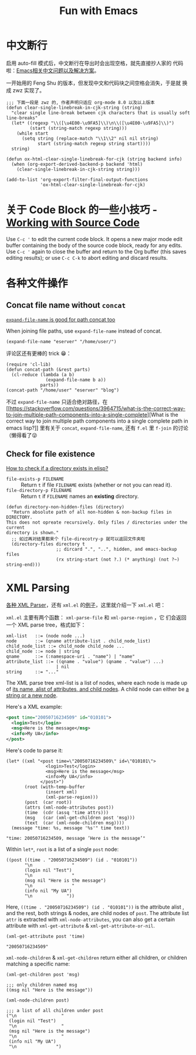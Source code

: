 #+title: Fun with Emacs

* 中文断行
  启用 auto-fill 模式后，中文断行在导出时会出现空格，就先直接抄人家的
  代码啦：[[https://github.com/hick/emacs-chinese#%E4%B8%AD%E6%96%87%E6%96%AD%E8%A1%8C][Emacs相关中文问题以及解决方案]]。

  一开始用的 Feng Shu 的版本，但发现中文和代码块之间空格会消失，于是就
  换成 zwz 实现了。

  #+BEGIN_SRC elisp
    ;;; 下面一段是 zwz 的, 作者声明只适应 org-mode 8.0 以及以上版本
    (defun clear-single-linebreak-in-cjk-string (string)
      "clear single line-break between cjk characters that is usually soft line-breaks"
      (let* ((regexp "\\([\u4E00-\u9FA5]\\)\n\\([\u4E00-\u9FA5]\\)")
             (start (string-match regexp string)))
        (while start
          (setq string (replace-match "\\1\\2" nil nil string)
                start (string-match regexp string start))))
      string)

    (defun ox-html-clear-single-linebreak-for-cjk (string backend info)
      (when (org-export-derived-backend-p backend 'html)
        (clear-single-linebreak-in-cjk-string string)))

    (add-to-list 'org-export-filter-final-output-functions
                 'ox-html-clear-single-linebreak-for-cjk)
  #+END_SRC

* 关于 Code Block 的一些小技巧 - [[https://orgmode.org/guide/Working-with-Source-Code.html][Working with Source Code]]
  Use =C-c '= to edit the current code block. It opens a new major
  mode edit buffer containing the body of the source code block, ready
  for any edits. Use =C-c '= again to close the buffer and return to
  the Org buffer (this saves editing results); or use =C-c C-k= to
  abort editing and discard results.

* 各种文件操作
** Concat file name without =concat=
   [[https://www.reddit.com/r/emacs/comments/umb24/expandfilename_is_good_for_path_concat_too/][=expand-file-name= is good for path concat too]]

   When joining file paths, use =expand-file-name= instead of concat.

   #+BEGIN_SRC elisp :exports both
     (expand-file-name "eserver" "/home/user/")
   #+END_SRC

   评论区还有更棒的 trick 😁：
   #+BEGIN_SRC elisp :exports both
     (require 'cl-lib)
     (defun concat-path (&rest parts)
       (cl-reduce (lambda (a b)
                    (expand-file-name b a))
                  parts))
     (concat-path "/home/user" "eserver" "blog")
   #+END_SRC

   不过 =expand-file-name= 只适合绝对路径，在 [[https://stackoverflow.com/questions/3964715/what-is-the-correct-way-to-join-multiple-path-components-into-a-single-complete][What is the correct way
   to join multiple path components into a single complete path in
   emacs lisp?]] 里有关于 =concat=, =expand-file-name=, 还有 =f.el= 里
   =f-join= 的讨论（懒得看了😜
** Check for file existence
   [[https://emacs.stackexchange.com/questions/34392/how-to-check-if-a-directory-exists-in-elisp][How to check if a directory exists in elisp?]]

   - =file-exists-p FILENAME= :: Return =t= if file =FILENAME= exists
     (whether or not you can read it).
   - =file-directory-p FILENAME= :: Return =t= if =FILENAME= names an
     *existing* directory.


   #+BEGIN_SRC elisp
     (defun directory-non-hidden-files (directory)
       "Return absolute path of all non-hidden & non-backup files in DIRECTORY.
     This does not opreate recursively. Only files / directories under the current
     directory is shown."
       ;; 如过再对结果都来个 file-direcotry-p 就可以返回文件夹啦
       (directory-files directory t
                        ;; dircard ".", "..", hidden, and emacs-backup files
                        (rx string-start (not ?.) (* anything) (not ?~) string-end)))
   #+END_SRC

* XML Parsing

[[https://www.emacswiki.org/emacs/XmlParsers][各种 XML Parser]]，还有 =xml.el= 的[[https://www.emacswiki.org/emacs/XmlParserExamples][例子]]，这里就介绍一下 =xml.el= 吧：

=xml.el= 主要有两个函数： =xml-parse-file= 和 =xml-parse-region= ，它
们会返回一个 XML parse tree，格式如下：

#+begin_src text
  xml-list   ::= (node node ...)
  node       ::= (qname attribute-list . child_node_list)
  child_node_list ::= child_node child_node ...
  child_node ::= node | string
  qname      ::= (:namespace-uri . "name") | "name"
  attribute_list ::= ((qname . "value") (qname . "value") ...)
                     | nil
  string     ::= "..."
#+end_src

The XML parse tree xml-list is a list of nodes, where each node is
made up of _its name, alist of attributes, and child nodes_. A child
node can either be _a string or a new node_.

Here's a XML example:
#+begin_src xml
  <post time="20050716234509" id="010101">
    <login>Test</login>
    <msg>Here is the message</msg>
    <info>My UA</info>
  </post>
#+end_src

Here's code to parse it:

#+begin_src elisp
  (let* ((xml "<post time=\"20050716234509\" id=\"010101\">
                 <login>Test</login>
                 <msg>Here is the message</msg>
                 <info>My UA</info>
               </post>")
         (root (with-temp-buffer
                 (insert xml)
                 (xml-parse-region)))
         (post  (car root))
         (attrs (xml-node-attributes post))
         (time  (cdr (assq 'time attrs)))
         (msg   (car (xml-get-children post 'msg)))
         (text  (car (xml-node-children msg))))
    (message "time: %s, message '%s'" time text))
#+end_src

#+begin_src elisp
  "time: 20050716234509, message ’Here is the message’"
#+end_src

Within =let*=, =root= is a list of a single =post= node:

#+begin_src elisp
  ((post ((time . "20050716234509") (id . "010101"))
         "\n               "
         (login nil "Test")
         "\n               "
         (msg nil "Here is the message")
         "\n               "
         (info nil "My UA")
         "\n             "))
#+end_src

Here, =((time . "20050716234509") (id . "010101"))= is the attribute
alist , and the rest, both strings & nodes, are child nodes of =post=.
The attribute list =attr= is extracted with =xml-node-attributes=, you
can also get a certain attribute with =xml-get-attribute= &
=xml-get-attribute-or-nil=.

#+begin_src elisp
  (xml-get-attribute post 'time)
#+end_src

#+begin_src elisp
  "20050716234509"
#+end_src

=xml-node-children= & =xml-get-children= return either all children,
or children matching a specific name:

#+begin_src elisp
  (xml-get-children post 'msg)
#+end_src

#+begin_src elisp
  ;;; only children named msg
  ((msg nil "Here is the message"))
#+end_src

#+begin_src elisp
  (xml-node-children post)
#+end_src

#+begin_src elisp
  ;;; a list of all children under post
  ("\n                 "
   (login nil "Test")
   "\n                 "
   (msg nil "Here is the message")
   "\n                 "
   (info nil "My UA")
   "\n               ")
#+end_src
